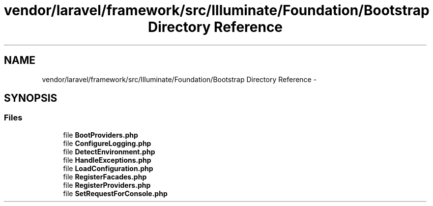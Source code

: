 .TH "vendor/laravel/framework/src/Illuminate/Foundation/Bootstrap Directory Reference" 3 "Tue Apr 14 2015" "Version 1.0" "VirtualSCADA" \" -*- nroff -*-
.ad l
.nh
.SH NAME
vendor/laravel/framework/src/Illuminate/Foundation/Bootstrap Directory Reference \- 
.SH SYNOPSIS
.br
.PP
.SS "Files"

.in +1c
.ti -1c
.RI "file \fBBootProviders\&.php\fP"
.br
.ti -1c
.RI "file \fBConfigureLogging\&.php\fP"
.br
.ti -1c
.RI "file \fBDetectEnvironment\&.php\fP"
.br
.ti -1c
.RI "file \fBHandleExceptions\&.php\fP"
.br
.ti -1c
.RI "file \fBLoadConfiguration\&.php\fP"
.br
.ti -1c
.RI "file \fBRegisterFacades\&.php\fP"
.br
.ti -1c
.RI "file \fBRegisterProviders\&.php\fP"
.br
.ti -1c
.RI "file \fBSetRequestForConsole\&.php\fP"
.br
.in -1c

